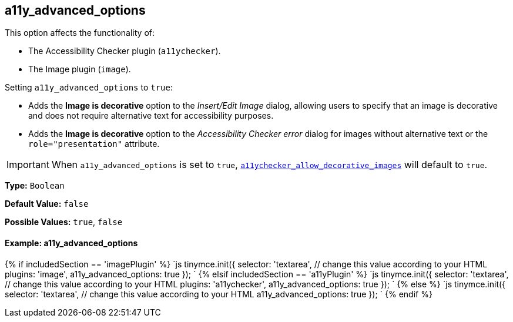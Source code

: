 [#a11y_advanced_options]
== a11y_advanced_options

This option affects the functionality of:

* The Accessibility Checker plugin (`a11ychecker`).
* The Image plugin (`image`).

Setting `a11y_advanced_options` to `true`:

* Adds the *Image is decorative* option to the _Insert/Edit Image_ dialog, allowing users to specify that an image is decorative and does not require alternative text for accessibility purposes.
* Adds the *Image is decorative* option to the _Accessibility Checker error_ dialog for images without alternative text or the `role="presentation"` attribute.

IMPORTANT: When `a11y_advanced_options` is set to `true`, link:{rootDir}plugins/a11ychecker.html#a11ychecker_allow_decorative_images[`a11ychecker_allow_decorative_images`] will default to `true`.

*Type:* `Boolean`

*Default Value:* `false`

*Possible Values:* `true`, `false`

[discrete#example-a11y_advanced_options]
==== Example: a11y_advanced_options

{% if includedSection == 'imagePlugin' %}
`js
tinymce.init({
  selector: 'textarea',  // change this value according to your HTML
  plugins: 'image',
  a11y_advanced_options: true
});
`
{% elsif includedSection == 'a11yPlugin' %}
`js
tinymce.init({
  selector: 'textarea',  // change this value according to your HTML
  plugins: 'a11ychecker',
  a11y_advanced_options: true
});
`
{% else %}
`js
tinymce.init({
  selector: 'textarea',  // change this value according to your HTML
  a11y_advanced_options: true
});
`
{% endif %}
